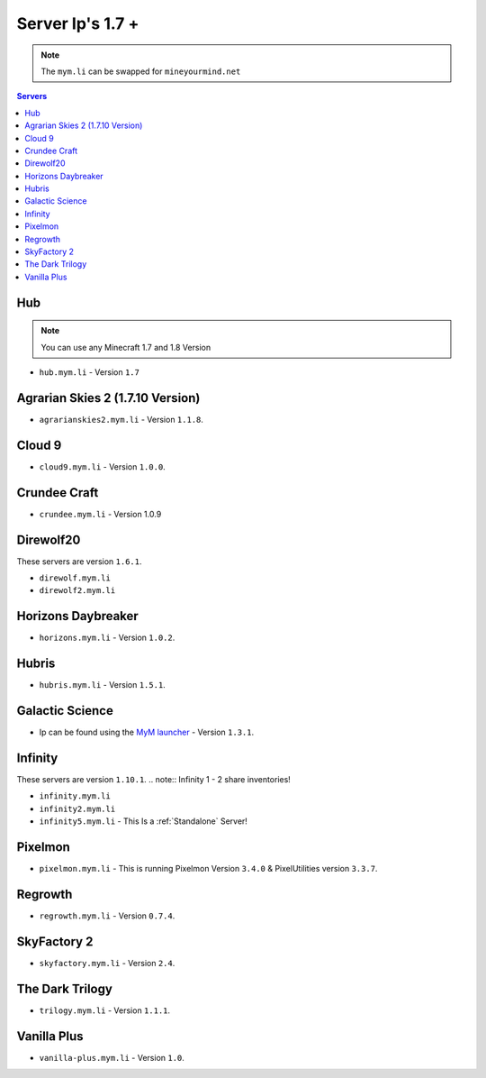 =================
Server Ip's 1.7 +
=================
.. note:: The ``mym.li`` can be swapped for ``mineyourmind.net``
.. contents:: Servers
  :depth: 2
  :local:

Hub
^^^
.. note:: You can use any Minecraft 1.7 and 1.8 Version
* ``hub.mym.li`` - Version ``1.7``

Agrarian Skies 2 (1.7.10 Version)
^^^^^^^^^^^^^^^^^^^^^^^^^^^^^^^^^
* ``agrarianskies2.mym.li`` - Version ``1.1.8``.

Cloud 9
^^^^^^^
* ``cloud9.mym.li`` - Version ``1.0.0``.

Crundee Craft
^^^^^^^^^^^^^
* ``crundee.mym.li`` - Version 1.0.9

Direwolf20
^^^^^^^^^^
These servers are version ``1.6.1``.

* ``direwolf.mym.li`` 
* ``direwolf2.mym.li``

Horizons Daybreaker
^^^^^^^^^^^^^^^^^^^
* ``horizons.mym.li`` - Version ``1.0.2``.

Hubris
^^^^^^
* ``hubris.mym.li`` - Version ``1.5.1``.

Galactic Science
^^^^^^^^^^^^^^^^
* Ip can be found using the `MyM launcher <http://mineyourmind.net/#second_section>`_ - Version ``1.3.1``.

Infinity
^^^^^^^^
These servers are version ``1.10.1``.
.. note:: Infinity 1 - 2 share inventories!

* ``infinity.mym.li``
* ``infinity2.mym.li``
* ``infinity5.mym.li`` - This Is a :ref:`Standalone` Server! 

Pixelmon
^^^^^^^^
* ``pixelmon.mym.li`` - This is running Pixelmon Version ``3.4.0`` & PixelUtilities version ``3.3.7``.

Regrowth
^^^^^^^^
* ``regrowth.mym.li`` - Version ``0.7.4``.

SkyFactory 2
^^^^^^^^^^^^
* ``skyfactory.mym.li`` - Version ``2.4``.

The Dark Trilogy
^^^^^^^^^^^^^^^^
* ``trilogy.mym.li`` - Version ``1.1.1``.

Vanilla Plus
^^^^^^^^^^^^
* ``vanilla-plus.mym.li`` - Version ``1.0``.
